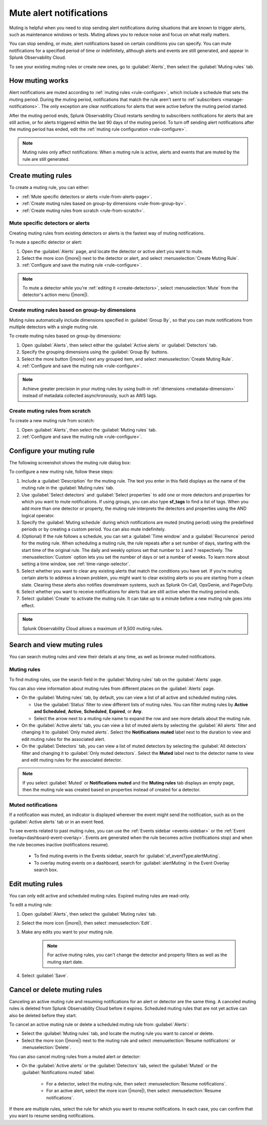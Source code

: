 .. _mute-notifications:

*****************************************************************
Mute alert notifications
*****************************************************************

.. meta::
   :description: Learn how to stop sending alert notifications based on conditions.

Muting is helpful when you need to stop sending alert notifications during situations that are known to trigger alerts, such as maintenance windows or tests. Muting allows you to reduce noise and focus on what really matters.

You can stop sending, or mute, alert notifications based on certain conditions you can specify. You can mute notifications for a specified period of time or indefinitely, although alerts and events are still generated, and appear in Splunk Observability Cloud.

To see your existing muting rules or create new ones, go to :guilabel:`Alerts`, then select the :guilabel:`Muting rules` tab.

.. image:: /_images/alerts-detectors-notifications/muting-notifications/mutingtab.png
      :width: 99%
      :alt: Muting rules tab in Alerts

.. _muting-period-notes:
.. _muting-period-after:

How muting works
=============================================================================

Alert notifications are muted according to :ref:`muting rules <rule-configure>`, which include a schedule that sets the muting period. During the muting period, notifications that match the rule aren't sent to :ref:`subscribers <manage-notifications>`. The only exception are clear notifications for alerts that were active before the muting period started.

After the muting period ends, Splunk Observability Cloud restarts sending to subscribers notifications for alerts that are still active, or for alerts triggered within the last 90 days of the muting period. To turn off sending alert notifications after the muting period has ended, edit the :ref:`muting rule configuration <rule-configure>`.

.. note:: Muting rules only affect notifications: When a muting rule is active, alerts and events that are muted by the rule are still generated.

.. _create-muting-rules:

Create muting rules
=============================================================================

To create a muting rule, you can either:

- :ref:`Mute specific detectors or alerts <rule-from-alerts-page>`.
- :ref:`Create muting rules based on group-by dimensions <rule-from-group-by>`.
- :ref:`Create muting rules from scratch <rule-from-scratch>`.

.. _rule-from-alerts-page:

Mute specific detectors or alerts
--------------------------------------------------------------------------

Creating muting rules from existing detectors or alerts is the fastest way of muting notifications.

To mute a specific detector or alert:

#. Open the :guilabel:`Alerts` page, and locate the detector or active alert you want to mute.
#. Select the more icon (|more|) next to the detector or alert, and select :menuselection:`Create Muting Rule`.
#. :ref:`Configure and save the muting rule <rule-configure>`.

.. note:: To mute a detector while you're :ref:`editing it <create-detectors>`, select :menuselection:`Mute` from the detector's action menu (|more|).

.. _rule-from-group-by:

Create muting rules based on group-by dimensions
--------------------------------------------------------------------------

Muting rules automatically include dimensions specified in :guilabel:`Group By`, so that you can mute notifications from multiple detectors with a single muting rule.

To create muting rules based on group-by dimensions:

#. Open :guilabel:`Alerts`, then select either the :guilabel:`Active alerts` or :guilabel:`Detectors` tab.
#. Specify the grouping dimensions using the :guilabel:`Group By` buttons.
#. Select the more button (|more|) next any grouped item, and select :menuselection:`Create Muting Rule`.
#. :ref:`Configure and save the muting rule <rule-configure>`.

.. note:: Achieve greater precision in your muting rules by using built-in :ref:`dimensions <metadata-dimension>` instead of metadata collected asynchronously, such as AWS tags.

.. _rule-from-scratch:

Create muting rules from scratch
--------------------------------------------------------------------------

To create a new muting rule from scratch:

#. Open :guilabel:`Alerts`, then select the :guilabel:`Muting rules` tab.
#. :ref:`Configure and save the muting rule <rule-configure>`.

.. _rule-configure:

Configure your muting rule
=============================================================================

The following screenshot shows the muting rule dialog box: 

.. image:: /_images/alerts-detectors-notifications/muting-notifications/mutingrule-modal2.png
      :width: 90%
      :alt: Configure a muting rule

To configure a new muting rule, follow these steps:

#. Include a :guilabel:`Description` for the muting rule. The text you enter in this field displays as the name of the muting rule in the :guilabel:`Muting rules` tab.
#. Use :guilabel:`Select detectors` and :guilabel:`Select properties` to add one or more detectors and properties for which you want to mute notifications. If using groups, you can also type :strong:`sf_tags` to find a list of tags. When you add more than one detector or property, the muting rule interprets the detectors and properties using the AND logical operator.
#. Specify the :guilabel:`Muting schedule` during which notifications are muted (muting period) using the predefined periods or by creating a custom period. You can also mute indefinitely.
#. (Optional) If the rule follows a schedule, you can set a :guilabel:`Time window` and a :guilabel:`Recurrence` period for the muting rule. When scheduling a muting rule, the rule repeats after a set number of days, starting with the start time of the original rule. The daily and weekly options set that number to ``1`` and ``7`` respectively. The :menuselection:`Custom` option lets you set the number of days or set a number of weeks. To learn more about setting a time window, see :ref:`time-range-selector`.
#. Select whether you want to clear any existing alerts that match the conditions you have set. If you're muting certain alerts to address a known problem, you might want to clear existing alerts so you are starting from a clean slate. Clearing these alerts also notifies downstream systems, such as Splunk On-Call, OpsGenie, and PagerDuty.
#. Select whether you want to receive notifications for alerts that are still active when the muting period ends.
#. Select :guilabel:`Create` to activate the muting rule. It can take up to a minute before a new muting rule goes into effect.

.. note:: Splunk Observability Cloud allows a maximum of 9,500 muting rules.

.. _view-muting-rules:

Search and view muting rules
=============================================================================

You can search muting rules and view their details at any time, as well as browse muted notifications.

Muting rules
-----------------------------------------------------------------------------

To find muting rules, use the search field in the :guilabel:`Muting rules` tab on the :guilabel:`Alerts` page.

You can also view information about muting rules from different places on the :guilabel:`Alerts` page.

.. _view-all-rules:

-  On the :guilabel:`Muting rules` tab, by default, you can view a list of all active and scheduled muting rules.

   - Use the :guilabel:`Status` filter to view different lists of muting rules. You can filter muting rules by :strong:`Active and Scheduled`, :strong:`Active`, :strong:`Scheduled`, :strong:`Expired`, or :strong:`Any`.
   - Select the arrow next to a muting rule name to expand the row and see more details about the muting rule.

-  On the :guilabel:`Active alerts` tab, you can view a list of muted alerts by selecting the :guilabel:`All alerts` filter and changing it to :guilabel:`Only muted alerts`. Select the :strong:`Notifications muted` label next to the duration to view and edit muting rules for the associated alert.

-  On the :guilabel:`Detectors` tab, you can view a list of muted detectors by selecting the :guilabel:`All detectors` filter and changing it to :guilabel:`Only muted detectors`. Select the :strong:`Muted` label next to the detector name to view and edit muting rules for the associated detector.

.. note:: If you select :guilabel:`Muted` or :strong:`Notifications muted` and the :strong:`Muting rules` tab displays an empty page, then the muting rule was created based on properties instead of created for a detector.

.. _muted-notifications:

Muted notifications
-------------------------------------------------------------------

If a notification was muted, an indicator is displayed wherever the event might send the notification, such as on the :guilabel:`Active alerts` tab or in an event feed.

To see events related to past muting rules, you can use the :ref:`Events sidebar <events-sidebar>` or the :ref:`Event overlay<dashboard-event-overlay>`. Events are generated when the rule becomes active (notifications stop) and when the rule becomes inactive (notifications resume).

   -  To find muting events in the Events sidebar, search for :guilabel:`sf_eventType:alertMuting`.

   -  To overlay muting events on a dashboard, search for :guilabel:`alertMuting` in the Event Overlay search box.


.. _edit-muting-rules:

Edit muting rules
=============================================================

You can only edit active and scheduled muting rules. Expired muting rules are read-only.

To edit a muting rule:

#. Open :guilabel:`Alerts`, then select the :guilabel:`Muting rules` tab.
#. Select the more icon (|more|), then select :menuselection:`Edit`.
#. Make any edits you want to your muting rule.

      .. note:: For active muting rules, you can't change the detector and property filters as well as the muting start date.

#. Select :guilabel:`Save`.

.. _cancel-muting-rules:

Cancel or delete muting rules
=============================================================================

Canceling an active muting rule and resuming notifications for an alert or detector are the same thing. A canceled muting rules is deleted from Splunk Observability Cloud before it expires. Scheduled muting rules that are not yet active can also be deleted before they start.

To cancel an active muting rule or delete a scheduled muting rule from :guilabel:`Alerts`:

- Select the :guilabel:`Muting rules` tab, and locate the muting rule you want to cancel or delete.

- Select the more icon (|more|) next to the muting rule and select :menuselection:`Resume notifications` or :menuselection:`Delete`.

You can also cancel muting rules from a muted alert or detector:

- On the :guilabel:`Active alerts` or the :guilabel:`Detectors` tab, select the :guilabel:`Muted` or the :guilabel:`Notifications muted` label.

   - For a detector, select the muting rule, then select :menuselection:`Resume notifications`.
   - For an active alert, select the more icon (|more|), then select :menuselection:`Resume notifications`.

If there are multiple rules, select the rule for which you want to resume notifications. In each case, you can confirm that you want to resume sending notifications.
